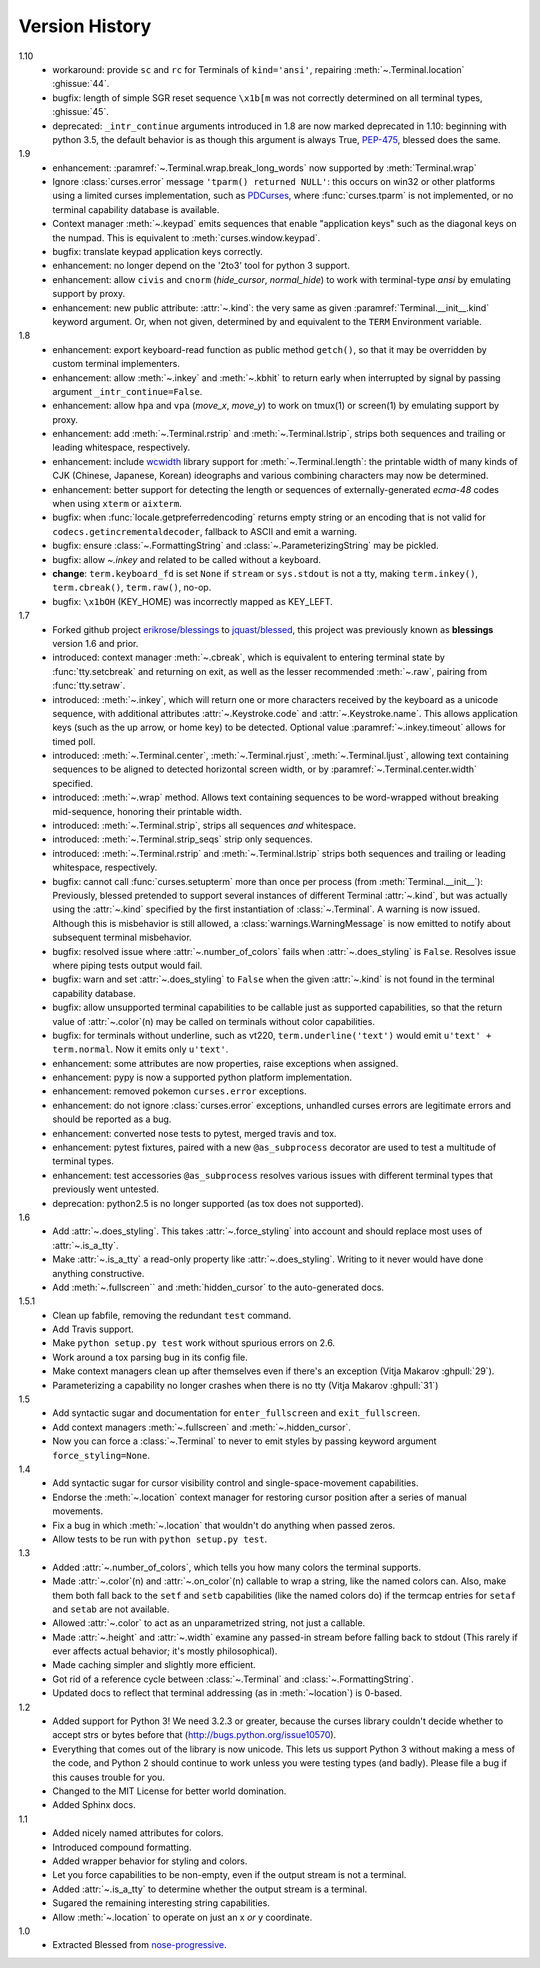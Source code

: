 Version History
===============
1.10
  * workaround: provide ``sc`` and ``rc`` for Terminals of ``kind='ansi'``,
    repairing :meth:`~.Terminal.location` :ghissue:`44`.
  * bugfix: length of simple SGR reset sequence ``\x1b[m`` was not correctly
    determined on all terminal types, :ghissue:`45`.
  * deprecated: ``_intr_continue`` arguments introduced in 1.8 are now marked
    deprecated in 1.10: beginning with python 3.5, the default behavior is as
    though this argument is always True, `PEP-475
    <https://www.python.org/dev/peps/pep-0475/>`_, blessed does the same.

1.9
  * enhancement: :paramref:`~.Terminal.wrap.break_long_words` now supported by
    :meth:`Terminal.wrap`
  * Ignore :class:`curses.error` message ``'tparm() returned NULL'``:
    this occurs on win32 or other platforms using a limited curses
    implementation, such as PDCurses_, where :func:`curses.tparm` is
    not implemented, or no terminal capability database is available.
  * Context manager :meth:`~.keypad` emits sequences that enable
    "application keys" such as the diagonal keys on the numpad.
    This is equivalent to :meth:`curses.window.keypad`.
  * bugfix: translate keypad application keys correctly.
  * enhancement: no longer depend on the '2to3' tool for python 3 support.
  * enhancement: allow ``civis`` and ``cnorm`` (*hide_cursor*, *normal_hide*)
    to work with terminal-type *ansi* by emulating support by proxy.
  * enhancement: new public attribute: :attr:`~.kind`: the very same as given
    :paramref:`Terminal.__init__.kind` keyword argument.  Or, when not given,
    determined by and equivalent to the ``TERM`` Environment variable.

1.8
  * enhancement: export keyboard-read function as public method ``getch()``,
    so that it may be overridden by custom terminal implementers.
  * enhancement: allow :meth:`~.inkey` and :meth:`~.kbhit` to return early
    when interrupted by signal by passing argument ``_intr_continue=False``.
  * enhancement: allow ``hpa`` and ``vpa`` (*move_x*, *move_y*) to work on
    tmux(1) or screen(1) by emulating support by proxy.
  * enhancement: add :meth:`~.Terminal.rstrip` and :meth:`~.Terminal.lstrip`,
    strips both sequences and trailing or leading whitespace, respectively.
  * enhancement: include wcwidth_ library support for
    :meth:`~.Terminal.length`: the printable width of many kinds of CJK
    (Chinese, Japanese, Korean) ideographs and various combining characters
    may now be determined.
  * enhancement: better support for detecting the length or sequences of
    externally-generated *ecma-48* codes when using ``xterm`` or ``aixterm``.
  * bugfix: when :func:`locale.getpreferredencoding` returns empty string or
    an encoding that is not valid for ``codecs.getincrementaldecoder``,
    fallback to ASCII and emit a warning.
  * bugfix: ensure :class:`~.FormattingString` and
    :class:`~.ParameterizingString` may be pickled.
  * bugfix: allow `~.inkey` and related to be called without a keyboard.
  * **change**: ``term.keyboard_fd`` is set ``None`` if ``stream`` or
    ``sys.stdout`` is not a tty, making ``term.inkey()``, ``term.cbreak()``,
    ``term.raw()``, no-op.
  * bugfix: ``\x1bOH`` (KEY_HOME) was incorrectly mapped as KEY_LEFT.

1.7
  * Forked github project `erikrose/blessings`_ to `jquast/blessed`_, this
    project was previously known as **blessings** version 1.6 and prior.
  * introduced: context manager :meth:`~.cbreak`, which is equivalent to
    entering terminal state by :func:`tty.setcbreak` and returning
    on exit, as well as the lesser recommended :meth:`~.raw`,
    pairing from :func:`tty.setraw`.
  * introduced: :meth:`~.inkey`, which will return one or more characters
    received by the keyboard as a unicode sequence, with additional attributes
    :attr:`~.Keystroke.code` and :attr:`~.Keystroke.name`.  This allows
    application keys (such as the up arrow, or home key) to be detected.
    Optional value :paramref:`~.inkey.timeout` allows for timed poll.
  * introduced: :meth:`~.Terminal.center`, :meth:`~.Terminal.rjust`,
    :meth:`~.Terminal.ljust`, allowing text containing sequences to be aligned
    to detected horizontal screen width, or by
    :paramref:`~.Terminal.center.width` specified.
  * introduced: :meth:`~.wrap` method.  Allows text containing sequences to be
    word-wrapped without breaking mid-sequence, honoring their printable width.
  * introduced: :meth:`~.Terminal.strip`, strips all sequences *and*
    whitespace.
  * introduced: :meth:`~.Terminal.strip_seqs` strip only sequences.
  * introduced: :meth:`~.Terminal.rstrip` and :meth:`~.Terminal.lstrip` strips
    both sequences and trailing or leading whitespace, respectively.
  * bugfix: cannot call :func:`curses.setupterm` more than once per process
    (from :meth:`Terminal.__init__`):  Previously, blessed pretended
    to support several instances of different Terminal :attr:`~.kind`, but was
    actually using the :attr:`~.kind` specified by the first instantiation of
    :class:`~.Terminal`.  A warning is now issued.  Although this is
    misbehavior is still allowed, a :class:`warnings.WarningMessage` is now
    emitted to notify about subsequent terminal misbehavior.
  * bugfix: resolved issue where :attr:`~.number_of_colors` fails when
    :attr:`~.does_styling` is ``False``.  Resolves issue where piping tests
    output would fail.
  * bugfix: warn and set :attr:`~.does_styling` to ``False`` when the given
    :attr:`~.kind` is not found in the terminal capability database.
  * bugfix: allow unsupported terminal capabilities to be callable just as
    supported capabilities, so that the return value of
    :attr:`~.color`\(n) may be called on terminals without color
    capabilities.
  * bugfix: for terminals without underline, such as vt220,
    ``term.underline('text')`` would emit ``u'text' + term.normal``.
    Now it emits only ``u'text'``.
  * enhancement: some attributes are now properties, raise exceptions when
    assigned.
  * enhancement: pypy is now a supported python platform implementation.
  * enhancement: removed pokemon ``curses.error`` exceptions.
  * enhancement: do not ignore :class:`curses.error` exceptions, unhandled
    curses errors are legitimate errors and should be reported as a bug.
  * enhancement: converted nose tests to pytest, merged travis and tox.
  * enhancement: pytest fixtures, paired with a new ``@as_subprocess``
    decorator
    are used to test a multitude of terminal types.
  * enhancement: test accessories ``@as_subprocess`` resolves various issues
    with different terminal types that previously went untested.
  * deprecation: python2.5 is no longer supported (as tox does not supported).

1.6
  * Add :attr:`~.does_styling`. This takes :attr:`~.force_styling`
    into account and should replace most uses of :attr:`~.is_a_tty`.
  * Make :attr:`~.is_a_tty` a read-only property like :attr:`~.does_styling`.
    Writing to it never would have done anything constructive.
  * Add :meth:`~.fullscreen`` and :meth:`hidden_cursor` to the
    auto-generated docs.

1.5.1
  * Clean up fabfile, removing the redundant ``test`` command.
  * Add Travis support.
  * Make ``python setup.py test`` work without spurious errors on 2.6.
  * Work around a tox parsing bug in its config file.
  * Make context managers clean up after themselves even if there's an
    exception (Vitja Makarov :ghpull:`29`).
  * Parameterizing a capability no longer crashes when there is no tty
    (Vitja Makarov :ghpull:`31`)

1.5
  * Add syntactic sugar and documentation for ``enter_fullscreen``
    and ``exit_fullscreen``.
  * Add context managers :meth:`~.fullscreen` and :meth:`~.hidden_cursor`.
  * Now you can force a :class:`~.Terminal` to never to emit styles by
    passing keyword argument ``force_styling=None``.

1.4
  * Add syntactic sugar for cursor visibility control and single-space-movement
    capabilities.
  * Endorse the :meth:`~.location` context manager for restoring cursor
    position after a series of manual movements.
  * Fix a bug in which :meth:`~.location` that wouldn't do anything when
    passed zeros.
  * Allow tests to be run with ``python setup.py test``.

1.3
  * Added :attr:`~.number_of_colors`, which tells you how many colors the
    terminal supports.
  * Made :attr:`~.color`\(n) and :attr:`~.on_color`\(n) callable to wrap a
    string, like the named colors can. Also, make them both fall back to the
    ``setf`` and ``setb`` capabilities (like the named colors do) if the
    termcap entries for ``setaf`` and ``setab`` are not available.
  * Allowed :attr:`~.color` to act as an unparametrized string, not just a
    callable.
  * Made :attr:`~.height` and :attr:`~.width` examine any passed-in stream
    before falling back to stdout (This rarely if ever affects actual behavior;
    it's mostly philosophical).
  * Made caching simpler and slightly more efficient.
  * Got rid of a reference cycle between :class:`~.Terminal` and
    :class:`~.FormattingString`.
  * Updated docs to reflect that terminal addressing (as in :meth:`~location`)
    is 0-based.

1.2
  * Added support for Python 3! We need 3.2.3 or greater, because the curses
    library couldn't decide whether to accept strs or bytes before that
    (http://bugs.python.org/issue10570).
  * Everything that comes out of the library is now unicode. This lets us
    support Python 3 without making a mess of the code, and Python 2 should
    continue to work unless you were testing types (and badly). Please file a
    bug if this causes trouble for you.
  * Changed to the MIT License for better world domination.
  * Added Sphinx docs.

1.1
  * Added nicely named attributes for colors.
  * Introduced compound formatting.
  * Added wrapper behavior for styling and colors.
  * Let you force capabilities to be non-empty, even if the output stream is
    not a terminal.
  * Added :attr:`~.is_a_tty` to determine whether the output stream is a
    terminal.
  * Sugared the remaining interesting string capabilities.
  * Allow :meth:`~.location` to operate on just an x *or* y coordinate.

1.0
  * Extracted Blessed from `nose-progressive`_.


.. _`nose-progressive`: http://pypi.python.org/pypi/nose-progressive/
.. _`erikrose/blessings`: https://github.com/erikrose/blessings
.. _`jquast/blessed`: https://github.com/jquast/blessed
.. _`issue tracker`: https://github.com/jquast/blessed/issues/
.. _curses: https://docs.python.org/library/curses.html
.. _couleur: https://pypi.python.org/pypi/couleur
.. _colorama: https://pypi.python.org/pypi/colorama
.. _wcwidth: https://pypi.python.org/pypi/wcwidth
.. _`cbreak(3)`: http://www.openbsd.org/cgi-bin/man.cgi?query=cbreak&apropos=0&sektion=3
.. _`curs_getch(3)`: http://www.openbsd.org/cgi-bin/man.cgi?query=curs_getch&apropos=0&sektion=3
.. _`termios(4)`: http://www.openbsd.org/cgi-bin/man.cgi?query=termios&apropos=0&sektion=4
.. _`terminfo(5)`: http://www.openbsd.org/cgi-bin/man.cgi?query=terminfo&apropos=0&sektion=5
.. _tigetstr: http://www.openbsd.org/cgi-bin/man.cgi?query=tigetstr&sektion=3
.. _tparm: http://www.openbsd.org/cgi-bin/man.cgi?query=tparm&sektion=3
.. _SIGWINCH: https://en.wikipedia.org/wiki/SIGWINCH
.. _`API Documentation`: http://blessed.rtfd.org
.. _`PDCurses`: http://www.lfd.uci.edu/~gohlke/pythonlibs/#curses
.. _`ansi`: https://github.com/tehmaze/ansi
